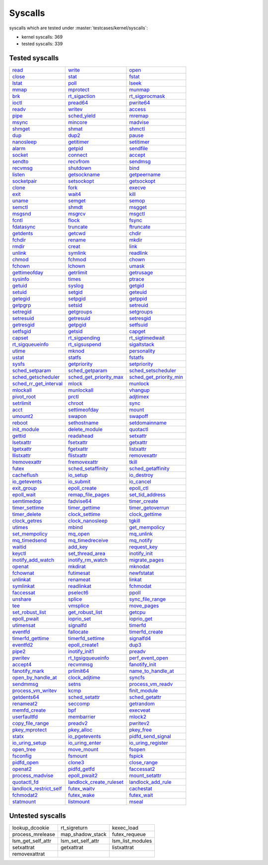 Syscalls
--------

syscalls which are tested under :master:`testcases/kernel/syscalls`:

* kernel syscalls: 369
* tested syscalls: 339

Tested syscalls
~~~~~~~~~~~~~~~

.. list-table::
    :header-rows: 0

    * - `read <https://github.com/linux-test-project/ltp/tree/master/testcases/kernel/syscalls/read>`_
      - `write <https://github.com/linux-test-project/ltp/tree/master/testcases/kernel/syscalls/write>`_
      - `open <https://github.com/linux-test-project/ltp/tree/master/testcases/kernel/syscalls/open>`_
    * - `close <https://github.com/linux-test-project/ltp/tree/master/testcases/kernel/syscalls/close>`_
      - `stat <https://github.com/linux-test-project/ltp/tree/master/testcases/kernel/syscalls/stat>`_
      - `fstat <https://github.com/linux-test-project/ltp/tree/master/testcases/kernel/syscalls/fstat>`_
    * - `lstat <https://github.com/linux-test-project/ltp/tree/master/testcases/kernel/syscalls/lstat>`_
      - `poll <https://github.com/linux-test-project/ltp/tree/master/testcases/kernel/syscalls/poll>`_
      - `lseek <https://github.com/linux-test-project/ltp/tree/master/testcases/kernel/syscalls/lseek>`_
    * - `mmap <https://github.com/linux-test-project/ltp/tree/master/testcases/kernel/syscalls/mmap>`_
      - `mprotect <https://github.com/linux-test-project/ltp/tree/master/testcases/kernel/syscalls/mprotect>`_
      - `munmap <https://github.com/linux-test-project/ltp/tree/master/testcases/kernel/syscalls/munmap>`_
    * - `brk <https://github.com/linux-test-project/ltp/tree/master/testcases/kernel/syscalls/brk>`_
      - `rt_sigaction <https://github.com/linux-test-project/ltp/tree/master/testcases/kernel/syscalls/rt_sigaction>`_
      - `rt_sigprocmask <https://github.com/linux-test-project/ltp/tree/master/testcases/kernel/syscalls/rt_sigprocmask>`_
    * - `ioctl <https://github.com/linux-test-project/ltp/tree/master/testcases/kernel/syscalls/ioctl>`_
      - `pread64 <https://github.com/linux-test-project/ltp/tree/master/testcases/kernel/syscalls/pread>`_
      - `pwrite64 <https://github.com/linux-test-project/ltp/tree/master/testcases/kernel/syscalls/pwrite>`_
    * - `readv <https://github.com/linux-test-project/ltp/tree/master/testcases/kernel/syscalls/readv>`_
      - `writev <https://github.com/linux-test-project/ltp/tree/master/testcases/kernel/syscalls/writev>`_
      - `access <https://github.com/linux-test-project/ltp/tree/master/testcases/kernel/syscalls/access>`_
    * - `pipe <https://github.com/linux-test-project/ltp/tree/master/testcases/kernel/syscalls/pipe>`_
      - `sched_yield <https://github.com/linux-test-project/ltp/tree/master/testcases/kernel/syscalls/sched_yield>`_
      - `mremap <https://github.com/linux-test-project/ltp/tree/master/testcases/kernel/syscalls/mremap>`_
    * - `msync <https://github.com/linux-test-project/ltp/tree/master/testcases/kernel/syscalls/msync>`_
      - `mincore <https://github.com/linux-test-project/ltp/tree/master/testcases/kernel/syscalls/mincore>`_
      - `madvise <https://github.com/linux-test-project/ltp/tree/master/testcases/kernel/syscalls/madvise>`_
    * - `shmget <https://github.com/linux-test-project/ltp/tree/master/testcases/kernel/syscalls/ipc/shmget>`_
      - `shmat <https://github.com/linux-test-project/ltp/tree/master/testcases/kernel/syscalls/ipc/shmat>`_
      - `shmctl <https://github.com/linux-test-project/ltp/tree/master/testcases/kernel/syscalls/ipc/shmctl>`_
    * - `dup <https://github.com/linux-test-project/ltp/tree/master/testcases/kernel/syscalls/dup>`_
      - `dup2 <https://github.com/linux-test-project/ltp/tree/master/testcases/kernel/syscalls/dup2>`_
      - `pause <https://github.com/linux-test-project/ltp/tree/master/testcases/kernel/syscalls/pause>`_
    * - `nanosleep <https://github.com/linux-test-project/ltp/tree/master/testcases/kernel/syscalls/nanosleep>`_
      - `getitimer <https://github.com/linux-test-project/ltp/tree/master/testcases/kernel/syscalls/getitimer>`_
      - `setitimer <https://github.com/linux-test-project/ltp/tree/master/testcases/kernel/syscalls/setitimer>`_
    * - `alarm <https://github.com/linux-test-project/ltp/tree/master/testcases/kernel/syscalls/alarm>`_
      - `getpid <https://github.com/linux-test-project/ltp/tree/master/testcases/kernel/syscalls/getpid>`_
      - `sendfile <https://github.com/linux-test-project/ltp/tree/master/testcases/kernel/syscalls/sendfile>`_
    * - `socket <https://github.com/linux-test-project/ltp/tree/master/testcases/kernel/syscalls/socket>`_
      - `connect <https://github.com/linux-test-project/ltp/tree/master/testcases/kernel/syscalls/connect>`_
      - `accept <https://github.com/linux-test-project/ltp/tree/master/testcases/kernel/syscalls/accept>`_
    * - `sendto <https://github.com/linux-test-project/ltp/tree/master/testcases/kernel/syscalls/sendto>`_
      - `recvfrom <https://github.com/linux-test-project/ltp/tree/master/testcases/kernel/syscalls/recvfrom>`_
      - `sendmsg <https://github.com/linux-test-project/ltp/tree/master/testcases/kernel/syscalls/sendmsg>`_
    * - `recvmsg <https://github.com/linux-test-project/ltp/tree/master/testcases/kernel/syscalls/recvmsg>`_
      - `shutdown <https://github.com/linux-test-project/ltp/tree/master/testcases/kernel/syscalls/shutdown>`_
      - `bind <https://github.com/linux-test-project/ltp/tree/master/testcases/kernel/syscalls/bind>`_
    * - `listen <https://github.com/linux-test-project/ltp/tree/master/testcases/kernel/syscalls/listen>`_
      - `getsockname <https://github.com/linux-test-project/ltp/tree/master/testcases/kernel/syscalls/getsockname>`_
      - `getpeername <https://github.com/linux-test-project/ltp/tree/master/testcases/kernel/syscalls/getpeername>`_
    * - `socketpair <https://github.com/linux-test-project/ltp/tree/master/testcases/kernel/syscalls/socketpair>`_
      - `setsockopt <https://github.com/linux-test-project/ltp/tree/master/testcases/kernel/syscalls/setsockopt>`_
      - `getsockopt <https://github.com/linux-test-project/ltp/tree/master/testcases/kernel/syscalls/getsockopt>`_
    * - `clone <https://github.com/linux-test-project/ltp/tree/master/testcases/kernel/syscalls/clone>`_
      - `fork <https://github.com/linux-test-project/ltp/tree/master/testcases/kernel/syscalls/fork>`_
      - `execve <https://github.com/linux-test-project/ltp/tree/master/testcases/kernel/syscalls/execve>`_
    * - `exit <https://github.com/linux-test-project/ltp/tree/master/testcases/kernel/syscalls/exit>`_
      - `wait4 <https://github.com/linux-test-project/ltp/tree/master/testcases/kernel/syscalls/wait4>`_
      - `kill <https://github.com/linux-test-project/ltp/tree/master/testcases/kernel/syscalls/kill>`_
    * - `uname <https://github.com/linux-test-project/ltp/tree/master/testcases/kernel/syscalls/uname>`_
      - `semget <https://github.com/linux-test-project/ltp/tree/master/testcases/kernel/syscalls/ipc/semget>`_
      - `semop <https://github.com/linux-test-project/ltp/tree/master/testcases/kernel/syscalls/ipc/semop>`_
    * - `semctl <https://github.com/linux-test-project/ltp/tree/master/testcases/kernel/syscalls/ipc/semctl>`_
      - `shmdt <https://github.com/linux-test-project/ltp/tree/master/testcases/kernel/syscalls/ipc/shmdt>`_
      - `msgget <https://github.com/linux-test-project/ltp/tree/master/testcases/kernel/syscalls/ipc/msgget>`_
    * - `msgsnd <https://github.com/linux-test-project/ltp/tree/master/testcases/kernel/syscalls/ipc/msgsnd>`_
      - `msgrcv <https://github.com/linux-test-project/ltp/tree/master/testcases/kernel/syscalls/ipc/msgrcv>`_
      - `msgctl <https://github.com/linux-test-project/ltp/tree/master/testcases/kernel/syscalls/ipc/msgctl>`_
    * - `fcntl <https://github.com/linux-test-project/ltp/tree/master/testcases/kernel/syscalls/fcntl>`_
      - `flock <https://github.com/linux-test-project/ltp/tree/master/testcases/kernel/syscalls/flock>`_
      - `fsync <https://github.com/linux-test-project/ltp/tree/master/testcases/kernel/syscalls/fsync>`_
    * - `fdatasync <https://github.com/linux-test-project/ltp/tree/master/testcases/kernel/syscalls/fdatasync>`_
      - `truncate <https://github.com/linux-test-project/ltp/tree/master/testcases/kernel/syscalls/truncate>`_
      - `ftruncate <https://github.com/linux-test-project/ltp/tree/master/testcases/kernel/syscalls/ftruncate>`_
    * - `getdents <https://github.com/linux-test-project/ltp/tree/master/testcases/kernel/syscalls/getdents>`_
      - `getcwd <https://github.com/linux-test-project/ltp/tree/master/testcases/kernel/syscalls/getcwd>`_
      - `chdir <https://github.com/linux-test-project/ltp/tree/master/testcases/kernel/syscalls/chdir>`_
    * - `fchdir <https://github.com/linux-test-project/ltp/tree/master/testcases/kernel/syscalls/fchdir>`_
      - `rename <https://github.com/linux-test-project/ltp/tree/master/testcases/kernel/syscalls/rename>`_
      - `mkdir <https://github.com/linux-test-project/ltp/tree/master/testcases/kernel/syscalls/mkdir>`_
    * - `rmdir <https://github.com/linux-test-project/ltp/tree/master/testcases/kernel/syscalls/rmdir>`_
      - `creat <https://github.com/linux-test-project/ltp/tree/master/testcases/kernel/syscalls/creat>`_
      - `link <https://github.com/linux-test-project/ltp/tree/master/testcases/kernel/syscalls/link>`_
    * - `unlink <https://github.com/linux-test-project/ltp/tree/master/testcases/kernel/syscalls/unlink>`_
      - `symlink <https://github.com/linux-test-project/ltp/tree/master/testcases/kernel/syscalls/symlink>`_
      - `readlink <https://github.com/linux-test-project/ltp/tree/master/testcases/kernel/syscalls/readlink>`_
    * - `chmod <https://github.com/linux-test-project/ltp/tree/master/testcases/kernel/syscalls/chmod>`_
      - `fchmod <https://github.com/linux-test-project/ltp/tree/master/testcases/kernel/syscalls/fchmod>`_
      - `chown <https://github.com/linux-test-project/ltp/tree/master/testcases/kernel/syscalls/chown>`_
    * - `fchown <https://github.com/linux-test-project/ltp/tree/master/testcases/kernel/syscalls/fchown>`_
      - `lchown <https://github.com/linux-test-project/ltp/tree/master/testcases/kernel/syscalls/lchown>`_
      - `umask <https://github.com/linux-test-project/ltp/tree/master/testcases/kernel/syscalls/umask>`_
    * - `gettimeofday <https://github.com/linux-test-project/ltp/tree/master/testcases/kernel/syscalls/gettimeofday>`_
      - `getrlimit <https://github.com/linux-test-project/ltp/tree/master/testcases/kernel/syscalls/getrlimit>`_
      - `getrusage <https://github.com/linux-test-project/ltp/tree/master/testcases/kernel/syscalls/getrusage>`_
    * - `sysinfo <https://github.com/linux-test-project/ltp/tree/master/testcases/kernel/syscalls/sysinfo>`_
      - `times <https://github.com/linux-test-project/ltp/tree/master/testcases/kernel/syscalls/times>`_
      - `ptrace <https://github.com/linux-test-project/ltp/tree/master/testcases/kernel/syscalls/ptrace>`_
    * - `getuid <https://github.com/linux-test-project/ltp/tree/master/testcases/kernel/syscalls/getuid>`_
      - `syslog <https://github.com/linux-test-project/ltp/tree/master/testcases/kernel/syscalls/syslog>`_
      - `getgid <https://github.com/linux-test-project/ltp/tree/master/testcases/kernel/syscalls/getgid>`_
    * - `setuid <https://github.com/linux-test-project/ltp/tree/master/testcases/kernel/syscalls/setuid>`_
      - `setgid <https://github.com/linux-test-project/ltp/tree/master/testcases/kernel/syscalls/setgid>`_
      - `geteuid <https://github.com/linux-test-project/ltp/tree/master/testcases/kernel/syscalls/geteuid>`_
    * - `getegid <https://github.com/linux-test-project/ltp/tree/master/testcases/kernel/syscalls/getegid>`_
      - `setpgid <https://github.com/linux-test-project/ltp/tree/master/testcases/kernel/syscalls/setpgid>`_
      - `getppid <https://github.com/linux-test-project/ltp/tree/master/testcases/kernel/syscalls/getppid>`_
    * - `getpgrp <https://github.com/linux-test-project/ltp/tree/master/testcases/kernel/syscalls/getpgrp>`_
      - `setsid <https://github.com/linux-test-project/ltp/tree/master/testcases/kernel/syscalls/setsid>`_
      - `setreuid <https://github.com/linux-test-project/ltp/tree/master/testcases/kernel/syscalls/setreuid>`_
    * - `setregid <https://github.com/linux-test-project/ltp/tree/master/testcases/kernel/syscalls/setregid>`_
      - `getgroups <https://github.com/linux-test-project/ltp/tree/master/testcases/kernel/syscalls/getgroups>`_
      - `setgroups <https://github.com/linux-test-project/ltp/tree/master/testcases/kernel/syscalls/setgroups>`_
    * - `setresuid <https://github.com/linux-test-project/ltp/tree/master/testcases/kernel/syscalls/setresuid>`_
      - `getresuid <https://github.com/linux-test-project/ltp/tree/master/testcases/kernel/syscalls/getresuid>`_
      - `setresgid <https://github.com/linux-test-project/ltp/tree/master/testcases/kernel/syscalls/setresgid>`_
    * - `getresgid <https://github.com/linux-test-project/ltp/tree/master/testcases/kernel/syscalls/getresgid>`_
      - `getpgid <https://github.com/linux-test-project/ltp/tree/master/testcases/kernel/syscalls/getpgid>`_
      - `setfsuid <https://github.com/linux-test-project/ltp/tree/master/testcases/kernel/syscalls/setfsuid>`_
    * - `setfsgid <https://github.com/linux-test-project/ltp/tree/master/testcases/kernel/syscalls/setfsgid>`_
      - `getsid <https://github.com/linux-test-project/ltp/tree/master/testcases/kernel/syscalls/getsid>`_
      - `capget <https://github.com/linux-test-project/ltp/tree/master/testcases/kernel/syscalls/capget>`_
    * - `capset <https://github.com/linux-test-project/ltp/tree/master/testcases/kernel/syscalls/capset>`_
      - `rt_sigpending <https://github.com/linux-test-project/ltp/tree/master/testcases/kernel/syscalls/sigpending>`_
      - `rt_sigtimedwait <https://github.com/linux-test-project/ltp/tree/master/testcases/kernel/syscalls/rt_sigtimedwait>`_
    * - `rt_sigqueueinfo <https://github.com/linux-test-project/ltp/tree/master/testcases/kernel/syscalls/rt_sigqueueinfo>`_
      - `rt_sigsuspend <https://github.com/linux-test-project/ltp/tree/master/testcases/kernel/syscalls/rt_sigsuspend>`_
      - `sigaltstack <https://github.com/linux-test-project/ltp/tree/master/testcases/kernel/syscalls/sigaltstack>`_
    * - `utime <https://github.com/linux-test-project/ltp/tree/master/testcases/kernel/syscalls/utime>`_
      - `mknod <https://github.com/linux-test-project/ltp/tree/master/testcases/kernel/syscalls/mknod>`_
      - `personality <https://github.com/linux-test-project/ltp/tree/master/testcases/kernel/syscalls/personality>`_
    * - `ustat <https://github.com/linux-test-project/ltp/tree/master/testcases/kernel/syscalls/ustat>`_
      - `statfs <https://github.com/linux-test-project/ltp/tree/master/testcases/kernel/syscalls/statfs>`_
      - `fstatfs <https://github.com/linux-test-project/ltp/tree/master/testcases/kernel/syscalls/fstatfs>`_
    * - `sysfs <https://github.com/linux-test-project/ltp/tree/master/testcases/kernel/syscalls/sysfs>`_
      - `getpriority <https://github.com/linux-test-project/ltp/tree/master/testcases/kernel/syscalls/getpriority>`_
      - `setpriority <https://github.com/linux-test-project/ltp/tree/master/testcases/kernel/syscalls/setpriority>`_
    * - `sched_setparam <https://github.com/linux-test-project/ltp/tree/master/testcases/kernel/syscalls/sched_setparam>`_
      - `sched_getparam <https://github.com/linux-test-project/ltp/tree/master/testcases/kernel/syscalls/sched_getparam>`_
      - `sched_setscheduler <https://github.com/linux-test-project/ltp/tree/master/testcases/kernel/syscalls/sched_setscheduler>`_
    * - `sched_getscheduler <https://github.com/linux-test-project/ltp/tree/master/testcases/kernel/syscalls/sched_getscheduler>`_
      - `sched_get_priority_max <https://github.com/linux-test-project/ltp/tree/master/testcases/kernel/syscalls/sched_get_priority_max>`_
      - `sched_get_priority_min <https://github.com/linux-test-project/ltp/tree/master/testcases/kernel/syscalls/sched_get_priority_min>`_
    * - `sched_rr_get_interval <https://github.com/linux-test-project/ltp/tree/master/testcases/kernel/syscalls/sched_rr_get_interval>`_
      - `mlock <https://github.com/linux-test-project/ltp/tree/master/testcases/kernel/syscalls/mlock>`_
      - `munlock <https://github.com/linux-test-project/ltp/tree/master/testcases/kernel/syscalls/munlock>`_
    * - `mlockall <https://github.com/linux-test-project/ltp/tree/master/testcases/kernel/syscalls/mlockall>`_
      - `munlockall <https://github.com/linux-test-project/ltp/tree/master/testcases/kernel/syscalls/munlockall>`_
      - `vhangup <https://github.com/linux-test-project/ltp/tree/master/testcases/kernel/syscalls/vhangup>`_
    * - `pivot_root <https://github.com/linux-test-project/ltp/tree/master/testcases/kernel/syscalls/pivot_root>`_
      - `prctl <https://github.com/linux-test-project/ltp/tree/master/testcases/kernel/syscalls/prctl>`_
      - `adjtimex <https://github.com/linux-test-project/ltp/tree/master/testcases/kernel/syscalls/adjtimex>`_
    * - `setrlimit <https://github.com/linux-test-project/ltp/tree/master/testcases/kernel/syscalls/setrlimit>`_
      - `chroot <https://github.com/linux-test-project/ltp/tree/master/testcases/kernel/syscalls/chroot>`_
      - `sync <https://github.com/linux-test-project/ltp/tree/master/testcases/kernel/syscalls/sync>`_
    * - `acct <https://github.com/linux-test-project/ltp/tree/master/testcases/kernel/syscalls/acct>`_
      - `settimeofday <https://github.com/linux-test-project/ltp/tree/master/testcases/kernel/syscalls/settimeofday>`_
      - `mount <https://github.com/linux-test-project/ltp/tree/master/testcases/kernel/syscalls/mount>`_
    * - `umount2 <https://github.com/linux-test-project/ltp/tree/master/testcases/kernel/syscalls/umount2>`_
      - `swapon <https://github.com/linux-test-project/ltp/tree/master/testcases/kernel/syscalls/swapon>`_
      - `swapoff <https://github.com/linux-test-project/ltp/tree/master/testcases/kernel/syscalls/swapoff>`_
    * - `reboot <https://github.com/linux-test-project/ltp/tree/master/testcases/kernel/syscalls/reboot>`_
      - `sethostname <https://github.com/linux-test-project/ltp/tree/master/testcases/kernel/syscalls/sethostname>`_
      - `setdomainname <https://github.com/linux-test-project/ltp/tree/master/testcases/kernel/syscalls/setdomainname>`_
    * - `init_module <https://github.com/linux-test-project/ltp/tree/master/testcases/kernel/syscalls/init_module>`_
      - `delete_module <https://github.com/linux-test-project/ltp/tree/master/testcases/kernel/syscalls/delete_module>`_
      - `quotactl <https://github.com/linux-test-project/ltp/tree/master/testcases/kernel/syscalls/quotactl>`_
    * - `gettid <https://github.com/linux-test-project/ltp/tree/master/testcases/kernel/syscalls/gettid>`_
      - `readahead <https://github.com/linux-test-project/ltp/tree/master/testcases/kernel/syscalls/readahead>`_
      - `setxattr <https://github.com/linux-test-project/ltp/tree/master/testcases/kernel/syscalls/setxattr>`_
    * - `lsetxattr <https://github.com/linux-test-project/ltp/tree/master/testcases/kernel/syscalls/lgetxattr>`_
      - `fsetxattr <https://github.com/linux-test-project/ltp/tree/master/testcases/kernel/syscalls/fsetxattr>`_
      - `getxattr <https://github.com/linux-test-project/ltp/tree/master/testcases/kernel/syscalls/getxattr>`_
    * - `lgetxattr <https://github.com/linux-test-project/ltp/tree/master/testcases/kernel/syscalls/lgetxattr>`_
      - `fgetxattr <https://github.com/linux-test-project/ltp/tree/master/testcases/kernel/syscalls/fgetxattr>`_
      - `listxattr <https://github.com/linux-test-project/ltp/tree/master/testcases/kernel/syscalls/listxattr>`_
    * - `llistxattr <https://github.com/linux-test-project/ltp/tree/master/testcases/kernel/syscalls/llistxattr>`_
      - `flistxattr <https://github.com/linux-test-project/ltp/tree/master/testcases/kernel/syscalls/flistxattr>`_
      - `removexattr <https://github.com/linux-test-project/ltp/tree/master/testcases/kernel/syscalls/removexattr>`_
    * - `lremovexattr <https://github.com/linux-test-project/ltp/tree/master/testcases/kernel/syscalls/lremovexattr>`_
      - `fremovexattr <https://github.com/linux-test-project/ltp/tree/master/testcases/kernel/syscalls/fremovexattr>`_
      - `tkill <https://github.com/linux-test-project/ltp/tree/master/testcases/kernel/syscalls/tkill>`_
    * - `futex <https://github.com/linux-test-project/ltp/tree/master/testcases/kernel/syscalls/futex>`_
      - `sched_setaffinity <https://github.com/linux-test-project/ltp/tree/master/testcases/kernel/syscalls/sched_setaffinity>`_
      - `sched_getaffinity <https://github.com/linux-test-project/ltp/tree/master/testcases/kernel/syscalls/sched_getaffinity>`_
    * - `cacheflush <https://github.com/linux-test-project/ltp/tree/master/testcases/kernel/syscalls/cacheflush>`_
      - `io_setup <https://github.com/linux-test-project/ltp/tree/master/testcases/kernel/syscalls/io_setup>`_
      - `io_destroy <https://github.com/linux-test-project/ltp/tree/master/testcases/kernel/syscalls/io_destroy>`_
    * - `io_getevents <https://github.com/linux-test-project/ltp/tree/master/testcases/kernel/syscalls/io_getevents>`_
      - `io_submit <https://github.com/linux-test-project/ltp/tree/master/testcases/kernel/syscalls/io_submit>`_
      - `io_cancel <https://github.com/linux-test-project/ltp/tree/master/testcases/kernel/syscalls/io_cancel>`_
    * - `exit_group <https://github.com/linux-test-project/ltp/tree/master/testcases/kernel/syscalls/exit_group>`_
      - `epoll_create <https://github.com/linux-test-project/ltp/tree/master/testcases/kernel/syscalls/epoll_create>`_
      - `epoll_ctl <https://github.com/linux-test-project/ltp/tree/master/testcases/kernel/syscalls/epoll_ctl>`_
    * - `epoll_wait <https://github.com/linux-test-project/ltp/tree/master/testcases/kernel/syscalls/epoll_wait>`_
      - `remap_file_pages <https://github.com/linux-test-project/ltp/tree/master/testcases/kernel/syscalls/remap_file_pages>`_
      - `set_tid_address <https://github.com/linux-test-project/ltp/tree/master/testcases/kernel/syscalls/set_tid_address>`_
    * - `semtimedop <https://github.com/linux-test-project/ltp/tree/master/testcases/kernel/syscalls/ipc/semop>`_
      - `fadvise64 <https://github.com/linux-test-project/ltp/tree/master/testcases/kernel/syscalls/fadvise>`_
      - `timer_create <https://github.com/linux-test-project/ltp/tree/master/testcases/kernel/syscalls/timer_create>`_
    * - `timer_settime <https://github.com/linux-test-project/ltp/tree/master/testcases/kernel/syscalls/timer_settime>`_
      - `timer_gettime <https://github.com/linux-test-project/ltp/tree/master/testcases/kernel/syscalls/timer_gettime>`_
      - `timer_getoverrun <https://github.com/linux-test-project/ltp/tree/master/testcases/kernel/syscalls/timer_getoverrun>`_
    * - `timer_delete <https://github.com/linux-test-project/ltp/tree/master/testcases/kernel/syscalls/timer_delete>`_
      - `clock_settime <https://github.com/linux-test-project/ltp/tree/master/testcases/kernel/syscalls/clock_settime>`_
      - `clock_gettime <https://github.com/linux-test-project/ltp/tree/master/testcases/kernel/syscalls/clock_gettime>`_
    * - `clock_getres <https://github.com/linux-test-project/ltp/tree/master/testcases/kernel/syscalls/clock_getres>`_
      - `clock_nanosleep <https://github.com/linux-test-project/ltp/tree/master/testcases/kernel/syscalls/clock_nanosleep>`_
      - `tgkill <https://github.com/linux-test-project/ltp/tree/master/testcases/kernel/syscalls/tgkill>`_
    * - `utimes <https://github.com/linux-test-project/ltp/tree/master/testcases/kernel/syscalls/utimes>`_
      - `mbind <https://github.com/linux-test-project/ltp/tree/master/testcases/kernel/syscalls/mbind>`_
      - `get_mempolicy <https://github.com/linux-test-project/ltp/tree/master/testcases/kernel/syscalls/get_mempolicy>`_
    * - `set_mempolicy <https://github.com/linux-test-project/ltp/tree/master/testcases/kernel/syscalls/set_mempolicy>`_
      - `mq_open <https://github.com/linux-test-project/ltp/tree/master/testcases/kernel/syscalls/mq_open>`_
      - `mq_unlink <https://github.com/linux-test-project/ltp/tree/master/testcases/kernel/syscalls/mq_unlink>`_
    * - `mq_timedsend <https://github.com/linux-test-project/ltp/tree/master/testcases/kernel/syscalls/mq_timedsend>`_
      - `mq_timedreceive <https://github.com/linux-test-project/ltp/tree/master/testcases/kernel/syscalls/mq_timedreceive>`_
      - `mq_notify <https://github.com/linux-test-project/ltp/tree/master/testcases/kernel/syscalls/mq_notify>`_
    * - `waitid <https://github.com/linux-test-project/ltp/tree/master/testcases/kernel/syscalls/waitid>`_
      - `add_key <https://github.com/linux-test-project/ltp/tree/master/testcases/kernel/syscalls/add_key>`_
      - `request_key <https://github.com/linux-test-project/ltp/tree/master/testcases/kernel/syscalls/request_key>`_
    * - `keyctl <https://github.com/linux-test-project/ltp/tree/master/testcases/kernel/syscalls/keyctl>`_
      - `set_thread_area <https://github.com/linux-test-project/ltp/tree/master/testcases/kernel/syscalls/set_thread_area>`_
      - `inotify_init <https://github.com/linux-test-project/ltp/tree/master/testcases/kernel/syscalls/inotify>`_
    * - `inotify_add_watch <https://github.com/linux-test-project/ltp/tree/master/testcases/kernel/syscalls/inotify>`_
      - `inotify_rm_watch <https://github.com/linux-test-project/ltp/tree/master/testcases/kernel/syscalls/inotify>`_
      - `migrate_pages <https://github.com/linux-test-project/ltp/tree/master/testcases/kernel/syscalls/migrate_pages>`_
    * - `openat <https://github.com/linux-test-project/ltp/tree/master/testcases/kernel/syscalls/openat>`_
      - `mkdirat <https://github.com/linux-test-project/ltp/tree/master/testcases/kernel/syscalls/mkdirat>`_
      - `mknodat <https://github.com/linux-test-project/ltp/tree/master/testcases/kernel/syscalls/mknodat>`_
    * - `fchownat <https://github.com/linux-test-project/ltp/tree/master/testcases/kernel/syscalls/fchownat>`_
      - `futimesat <https://github.com/linux-test-project/ltp/tree/master/testcases/kernel/syscalls/futimesat>`_
      - `newfstatat <https://github.com/linux-test-project/ltp/tree/master/testcases/kernel/syscalls/fstatat>`_
    * - `unlinkat <https://github.com/linux-test-project/ltp/tree/master/testcases/kernel/syscalls/unlinkat>`_
      - `renameat <https://github.com/linux-test-project/ltp/tree/master/testcases/kernel/syscalls/renameat>`_
      - `linkat <https://github.com/linux-test-project/ltp/tree/master/testcases/kernel/syscalls/linkat>`_
    * - `symlinkat <https://github.com/linux-test-project/ltp/tree/master/testcases/kernel/syscalls/symlinkat>`_
      - `readlinkat <https://github.com/linux-test-project/ltp/tree/master/testcases/kernel/syscalls/readlinkat>`_
      - `fchmodat <https://github.com/linux-test-project/ltp/tree/master/testcases/kernel/syscalls/fchmodat>`_
    * - `faccessat <https://github.com/linux-test-project/ltp/tree/master/testcases/kernel/syscalls/faccessat>`_
      - `pselect6 <https://github.com/linux-test-project/ltp/tree/master/testcases/kernel/syscalls/pselect>`_
      - `ppoll <https://github.com/linux-test-project/ltp/tree/master/testcases/kernel/syscalls/ppoll>`_
    * - `unshare <https://github.com/linux-test-project/ltp/tree/master/testcases/kernel/syscalls/unshare>`_
      - `splice <https://github.com/linux-test-project/ltp/tree/master/testcases/kernel/syscalls/splice>`_
      - `sync_file_range <https://github.com/linux-test-project/ltp/tree/master/testcases/kernel/syscalls/sync_file_range>`_
    * - `tee <https://github.com/linux-test-project/ltp/tree/master/testcases/kernel/syscalls/tee>`_
      - `vmsplice <https://github.com/linux-test-project/ltp/tree/master/testcases/kernel/syscalls/vmsplice>`_
      - `move_pages <https://github.com/linux-test-project/ltp/tree/master/testcases/kernel/syscalls/move_pages>`_
    * - `set_robust_list <https://github.com/linux-test-project/ltp/tree/master/testcases/kernel/syscalls/set_robust_list>`_
      - `get_robust_list <https://github.com/linux-test-project/ltp/tree/master/testcases/kernel/syscalls/get_robust_list>`_
      - `getcpu <https://github.com/linux-test-project/ltp/tree/master/testcases/kernel/syscalls/getcpu>`_
    * - `epoll_pwait <https://github.com/linux-test-project/ltp/tree/master/testcases/kernel/syscalls/epoll_pwait>`_
      - `ioprio_set <https://github.com/linux-test-project/ltp/tree/master/testcases/kernel/syscalls/ioprio>`_
      - `ioprio_get <https://github.com/linux-test-project/ltp/tree/master/testcases/kernel/syscalls/ioprio>`_
    * - `utimensat <https://github.com/linux-test-project/ltp/tree/master/testcases/kernel/syscalls/utimensat>`_
      - `signalfd <https://github.com/linux-test-project/ltp/tree/master/testcases/kernel/syscalls/signalfd>`_
      - `timerfd <https://github.com/linux-test-project/ltp/tree/master/testcases/kernel/syscalls/timerfd>`_
    * - `eventfd <https://github.com/linux-test-project/ltp/tree/master/testcases/kernel/syscalls/eventfd>`_
      - `fallocate <https://github.com/linux-test-project/ltp/tree/master/testcases/kernel/syscalls/fallocate>`_
      - `timerfd_create <https://github.com/linux-test-project/ltp/tree/master/testcases/kernel/syscalls/timerfd>`_
    * - `timerfd_gettime <https://github.com/linux-test-project/ltp/tree/master/testcases/kernel/syscalls/timerfd>`_
      - `timerfd_settime <https://github.com/linux-test-project/ltp/tree/master/testcases/kernel/syscalls/timerfd>`_
      - `signalfd4 <https://github.com/linux-test-project/ltp/tree/master/testcases/kernel/syscalls/signalfd4>`_
    * - `eventfd2 <https://github.com/linux-test-project/ltp/tree/master/testcases/kernel/syscalls/eventfd2>`_
      - `epoll_create1 <https://github.com/linux-test-project/ltp/tree/master/testcases/kernel/syscalls/epoll_create1>`_
      - `dup3 <https://github.com/linux-test-project/ltp/tree/master/testcases/kernel/syscalls/dup3>`_
    * - `pipe2 <https://github.com/linux-test-project/ltp/tree/master/testcases/kernel/syscalls/pipe2>`_
      - `inotify_init1 <https://github.com/linux-test-project/ltp/tree/master/testcases/kernel/syscalls/inotify_init>`_
      - `preadv <https://github.com/linux-test-project/ltp/tree/master/testcases/kernel/syscalls/preadv>`_
    * - `pwritev <https://github.com/linux-test-project/ltp/tree/master/testcases/kernel/syscalls/pwritev>`_
      - `rt_tgsigqueueinfo <https://github.com/linux-test-project/ltp/tree/master/testcases/kernel/syscalls/rt_tgsigqueueinfo>`_
      - `perf_event_open <https://github.com/linux-test-project/ltp/tree/master/testcases/kernel/syscalls/perf_event_open>`_
    * - `accept4 <https://github.com/linux-test-project/ltp/tree/master/testcases/kernel/syscalls/accept4>`_
      - `recvmmsg <https://github.com/linux-test-project/ltp/tree/master/testcases/kernel/syscalls/recvmmsg>`_
      - `fanotify_init <https://github.com/linux-test-project/ltp/tree/master/testcases/kernel/syscalls/fanotify>`_
    * - `fanotify_mark <https://github.com/linux-test-project/ltp/tree/master/testcases/kernel/syscalls/fanotify>`_
      - `prlimit64 <https://github.com/linux-test-project/ltp/tree/master/testcases/kernel/syscalls/getrlimit>`_
      - `name_to_handle_at <https://github.com/linux-test-project/ltp/tree/master/testcases/kernel/syscalls/name_to_handle_at>`_
    * - `open_by_handle_at <https://github.com/linux-test-project/ltp/tree/master/testcases/kernel/syscalls/open_by_handle_at>`_
      - `clock_adjtime <https://github.com/linux-test-project/ltp/tree/master/testcases/kernel/syscalls/clock_adjtime>`_
      - `syncfs <https://github.com/linux-test-project/ltp/tree/master/testcases/kernel/syscalls/syncfs>`_
    * - `sendmmsg <https://github.com/linux-test-project/ltp/tree/master/testcases/kernel/syscalls/sendmmsg>`_
      - `setns <https://github.com/linux-test-project/ltp/tree/master/testcases/kernel/syscalls/setns>`_
      - `process_vm_readv <https://github.com/linux-test-project/ltp/tree/master/testcases/kernel/syscalls/cma>`_
    * - `process_vm_writev <https://github.com/linux-test-project/ltp/tree/master/testcases/kernel/syscalls/cma>`_
      - `kcmp <https://github.com/linux-test-project/ltp/tree/master/testcases/kernel/syscalls/kcmp>`_
      - `finit_module <https://github.com/linux-test-project/ltp/tree/master/testcases/kernel/syscalls/finit_module>`_
    * - `getdents64 <https://github.com/linux-test-project/ltp/tree/master/testcases/kernel/syscalls/gettdents>`_
      - `sched_setattr <https://github.com/linux-test-project/ltp/tree/master/testcases/kernel/syscalls/sched_setattr>`_
      - `sched_getattr <https://github.com/linux-test-project/ltp/tree/master/testcases/kernel/syscalls/sched_getattr>`_
    * - `renameat2 <https://github.com/linux-test-project/ltp/tree/master/testcases/kernel/syscalls/renameat2>`_
      - `seccomp <https://github.com/linux-test-project/ltp/tree/master/testcases/kernel/syscalls/seccomp>`_
      - `getrandom <https://github.com/linux-test-project/ltp/tree/master/testcases/kernel/syscalls/getrandom>`_
    * - `memfd_create <https://github.com/linux-test-project/ltp/tree/master/testcases/kernel/syscalls/memfd_create>`_
      - `bpf <https://github.com/linux-test-project/ltp/tree/master/testcases/kernel/syscalls/bpf>`_
      - `execveat <https://github.com/linux-test-project/ltp/tree/master/testcases/kernel/syscalls/execveat>`_
    * - `userfaultfd <https://github.com/linux-test-project/ltp/tree/master/testcases/kernel/syscalls/userfaultfd>`_
      - `membarrier <https://github.com/linux-test-project/ltp/tree/master/testcases/kernel/syscalls/membarrier>`_
      - `mlock2 <https://github.com/linux-test-project/ltp/tree/master/testcases/kernel/syscalls/mlock2>`_
    * - `copy_file_range <https://github.com/linux-test-project/ltp/tree/master/testcases/kernel/syscalls/copy_file_range>`_
      - `preadv2 <https://github.com/linux-test-project/ltp/tree/master/testcases/kernel/syscalls/preadv2>`_
      - `pwritev2 <https://github.com/linux-test-project/ltp/tree/master/testcases/kernel/syscalls/pwritev2>`_
    * - `pkey_mprotect <https://github.com/linux-test-project/ltp/tree/master/testcases/kernel/syscalls/pkeys>`_
      - `pkey_alloc <https://github.com/linux-test-project/ltp/tree/master/testcases/kernel/syscalls/pkeys>`_
      - `pkey_free <https://github.com/linux-test-project/ltp/tree/master/testcases/kernel/syscalls/pkeys>`_
    * - `statx <https://github.com/linux-test-project/ltp/tree/master/testcases/kernel/syscalls/statx>`_
      - `io_pgetevents <https://github.com/linux-test-project/ltp/tree/master/testcases/kernel/syscalls/io_pgetevents>`_
      - `pidfd_send_signal <https://github.com/linux-test-project/ltp/tree/master/testcases/kernel/syscalls/pidfd_send_signal>`_
    * - `io_uring_setup <https://github.com/linux-test-project/ltp/tree/master/testcases/kernel/syscalls/io_uring>`_
      - `io_uring_enter <https://github.com/linux-test-project/ltp/tree/master/testcases/kernel/syscalls/io_uring>`_
      - `io_uring_register <https://github.com/linux-test-project/ltp/tree/master/testcases/kernel/syscalls/io_uring>`_
    * - `open_tree <https://github.com/linux-test-project/ltp/tree/master/testcases/kernel/syscalls/open_tree>`_
      - `move_mount <https://github.com/linux-test-project/ltp/tree/master/testcases/kernel/syscalls/move_mount>`_
      - `fsopen <https://github.com/linux-test-project/ltp/tree/master/testcases/kernel/syscalls/fsopen>`_
    * - `fsconfig <https://github.com/linux-test-project/ltp/tree/master/testcases/kernel/syscalls/fsconfig>`_
      - `fsmount <https://github.com/linux-test-project/ltp/tree/master/testcases/kernel/syscalls/fsmount>`_
      - `fspick <https://github.com/linux-test-project/ltp/tree/master/testcases/kernel/syscalls/fspick>`_
    * - `pidfd_open <https://github.com/linux-test-project/ltp/tree/master/testcases/kernel/syscalls/pidfd_open>`_
      - `clone3 <https://github.com/linux-test-project/ltp/tree/master/testcases/kernel/syscalls/clone3>`_
      - `close_range <https://github.com/linux-test-project/ltp/tree/master/testcases/kernel/syscalls/close_range>`_
    * - `openat2 <https://github.com/linux-test-project/ltp/tree/master/testcases/kernel/syscalls/openat2>`_
      - `pidfd_getfd <https://github.com/linux-test-project/ltp/tree/master/testcases/kernel/syscalls/pidfd_getfd>`_
      - `faccessat2 <https://github.com/linux-test-project/ltp/tree/master/testcases/kernel/syscalls/faccessat2>`_
    * - `process_madvise <https://github.com/linux-test-project/ltp/tree/master/testcases/kernel/syscalls/process_madvise>`_
      - `epoll_pwait2 <https://github.com/linux-test-project/ltp/tree/master/testcases/kernel/syscalls/epoll_pwait>`_
      - `mount_setattr <https://github.com/linux-test-project/ltp/tree/master/testcases/kernel/syscalls/mount_setattr>`_
    * - `quotactl_fd <https://github.com/linux-test-project/ltp/tree/master/testcases/kernel/syscalls/quotactl>`_
      - `landlock_create_ruleset <https://github.com/linux-test-project/ltp/tree/master/testcases/kernel/syscalls/landlock>`_
      - `landlock_add_rule <https://github.com/linux-test-project/ltp/tree/master/testcases/kernel/syscalls/landlock>`_
    * - `landlock_restrict_self <https://github.com/linux-test-project/ltp/tree/master/testcases/kernel/syscalls/landlock>`_
      - `futex_waitv <https://github.com/linux-test-project/ltp/tree/master/testcases/kernel/syscalls/futex>`_
      - `cachestat <https://github.com/linux-test-project/ltp/tree/master/testcases/kernel/syscalls/cachestat>`_
    * - `fchmodat2 <https://github.com/linux-test-project/ltp/tree/master/testcases/kernel/syscalls/fchmodat2>`_
      - `futex_wake <https://github.com/linux-test-project/ltp/tree/master/testcases/kernel/syscalls/futex>`_
      - `futex_wait <https://github.com/linux-test-project/ltp/tree/master/testcases/kernel/syscalls/futex>`_
    * - `statmount <https://github.com/linux-test-project/ltp/tree/master/testcases/kernel/syscalls/statmount>`_
      - `listmount <https://github.com/linux-test-project/ltp/tree/master/testcases/kernel/syscalls/listmount>`_
      - `mseal <https://github.com/linux-test-project/ltp/tree/master/testcases/kernel/syscalls/mseal>`_

Untested syscalls
~~~~~~~~~~~~~~~~~

.. list-table::
    :header-rows: 0

    * - lookup_dcookie
      - rt_sigreturn
      - kexec_load
    * - process_mrelease
      - map_shadow_stack
      - futex_requeue
    * - lsm_get_self_attr
      - lsm_set_self_attr
      - lsm_list_modules
    * - setxattrat
      - getxattrat
      - listxattrat
    * - removexattrat
      -
      -
